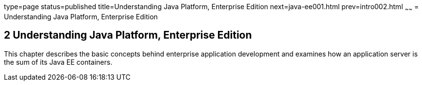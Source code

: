 type=page
status=published
title=Understanding Java Platform, Enterprise Edition
next=java-ee001.html
prev=intro002.html
~~~~~~
= Understanding Java Platform, Enterprise Edition


[[GCRLO]]

[[understanding-java-platform-enterprise-edition]]
2 Understanding Java Platform, Enterprise Edition
-------------------------------------------------

This chapter describes the basic concepts behind enterprise application
development and examines how an application server is the sum of its
Java EE containers.
